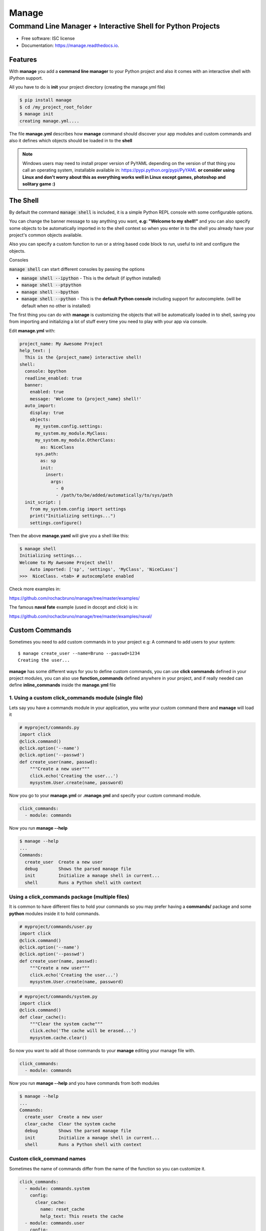 ======
Manage
======
------------------------------------------------------------
Command Line Manager + Interactive Shell for Python Projects
------------------------------------------------------------

.. image:: https://img.shields.io/pypi/v/manage.svg
        :target: https://pypi.python.org/pypi/manage

.. image:: https://img.shields.io/travis/rochacbruno/manage.svg
        :target: https://travis-ci.org/rochacbruno/manage

.. image:: https://readthedocs.org/projects/manage/badge/?version=latest
        :target: https://manage.readthedocs.io/en/latest/?badge=latest
        :alt: Documentation Status

.. image:: https://requires.io/github/rochacbruno/manage/requirements.svg?branch=master
        :target: https://requires.io/github/rochacbruno/manage/requirements?branch=master
        :alt: Dependencies


* Free software: ISC license
* Documentation: https://manage.readthedocs.io.


Features
========

With **manage** you add a **command line manager** to your Python project and
also it comes with an interactive shell with iPython support.

All you have to do is **init** your project directory (creating the manage.yml file)

.. code-block:: console

    $ pip install manage
    $ cd /my_project_root_folder
    $ manage init
    creating manage.yml....

The file **manage.yml** describes how **manage** command should discover your app modules and custom commands and also it
defines which objects should be loaded in to the **shell**

.. note::

   Windows users may need to install proper version of PyYAML depending on the version of that thing you call an operating system,
   installable available in: https://pypi.python.org/pypi/PyYAML
   **or consider using Linux and don't worry about this as everything works well in Linux except games, photoshop and solitary game :)**

The Shell
=========

By default the command :code:`manage shell` is included, it is a simple Python REPL console with some
configurable options.

You can change the banner message to say anything you want, **e.g: "Welcome to my shell!"** and you can also
specify some objects to be automatically imported in to the shell context so when you enter in to the shell you
already have your project's common objects available.

Also you can specify a custom function to run or a string based code block to run, useful to init and configure the objects.

Consoles

:code:`manage shell` can start different consoles by passing the options

- :code:`manage shell --ipython`  - This is the default (if ipython installed)
- :code:`manage shell --ptpython`
- :code:`manage shell --bpython`
- :code:`manage shell --python` - This is the **default Python console** including support for autocomplete. (will be default when no other is installed)

The first thing you can do with **manage** is customizing the objects that will be automatically loaded in to shell,
saving you from importing and initializing a lot of stuff every time you need to play with your app via console.

Edit **manage.yml** with:

.. code-block:: yaml

    project_name: My Awesome Project
    help_text: |
      This is the {project_name} interactive shell!
    shell:
      console: bpython
      readline_enabled: true
      banner:
        enabled: true
        message: 'Welcome to {project_name} shell!'
      auto_import:
        display: true
        objects:
          my_system.config.settings:
          my_system.my_module.MyClass:
          my_system.my_module.OtherClass:
            as: NiceClass
          sys.path:
            as: sp
            init:
              insert:
                args:
                  - 0
                  - /path/to/be/added/automatically/to/sys/path
      init_script: |
        from my_system.config import settings
        print("Initializing settings...")
        settings.configure()


Then the above **manage.yaml** will give you a shell like this:

.. code-block:: console

    $ manage shell
    Initializing settings...
    Welcome to My Awesome Project shell!
        Auto imported: ['sp', 'settings', 'MyClass', 'NiceCLass']
    >>>  NiceClass. <tab> # autocomplete enabled


Check more examples in:

https://github.com/rochacbruno/manage/tree/master/examples/

The famous **naval fate** example (used in docopt and click) is in:

https://github.com/rochacbruno/manage/tree/master/examples/naval/


Custom Commands
===============

Sometimes you need to add custom commands in to your project
e.g: A command to add users to your system::

  $ manage create_user --name=Bruno --passwd=1234
  Creating the user...

**manage** has some different ways for you to define custom commands,
you can use **click commands** defined in your project modules,
you can also use **function_commands** defined anywhere in your project,
and if really needed can define **inline_commands** inside the **manage.yml** file

1. Using a custom click_commands module (single file)
-----------------------------------------------------

Lets say you have a commands module in your application, you write your custom command there and **manage** will load it

.. code-block:: python

  # myproject/commands.py
  import click
  @click.command()
  @click.option('--name')
  @click.option('--passwd')
  def create_user(name, passwd):
      """Create a new user"""
      click.echo('Creating the user...')
      mysystem.User.create(name, password)


Now you go to your **manage.yml** or **.manage.yml** and specify your custom command module.

.. code-block:: yaml

  click_commands:
    - module: commands

Now you run **manage --help**

.. code-block:: console

  $ manage --help
  ...
  Commands:
    create_user  Create a new user
    debug        Shows the parsed manage file
    init         Initialize a manage shell in current...
    shell        Runs a Python shell with context


Using a click_commands package (multiple files)
-----------------------------------------------

It is common to have different files to hold your commands so you may prefer having
a **commands/** package and some **python** modules inside it to hold commands.

.. code-block:: python

  # myproject/commands/user.py
  import click
  @click.command()
  @click.option('--name')
  @click.option('--passwd')
  def create_user(name, passwd):
      """Create a new user"""
      click.echo('Creating the user...')
      mysystem.User.create(name, password)

.. code-block:: python

  # myproject/commands/system.py
  import click
  @click.command()
  def clear_cache():
      """Clear the system cache"""
      click.echo('The cache will be erased...')
      mysystem.cache.clear()

So now you want to add all those commands to your **manage** editing your manage file with.

.. code-block:: yaml

  click_commands:
    - module: commands

Now you run **manage --help**  and you have commands from both modules

.. code-block:: console

  $ manage --help
  ...
  Commands:
    create_user  Create a new user
    clear_cache  Clear the system cache
    debug        Shows the parsed manage file
    init         Initialize a manage shell in current...
    shell        Runs a Python shell with context

Custom click_command names
--------------------------

Sometimes the name of commands differ from the name of the function so you can
customize it.

.. code-block:: yaml

  click_commands:
    - module: commands.system
      config:
        clear_cache:
          name: reset_cache
          help_text: This resets the cache
    - module: commands.user
      config:
        create_user:
          name: new_user
          help_text: This creates new user

Having different namespaces
---------------------------

If customizing the name looks too much work for you, and you are only trying to handle naming conflicts
you can user namespaced commands.

.. code-block:: yaml

  namespaced: true
  click_commands:
    - module: commands

Now you run **manage --help** and you can see all the commands in the same module will be namespaced by **modulename_**

.. code-block:: console

  $ manage --help
  ...
  Commands:
    user_create_user    Create a new user
    system_clear_cache  Clear the system cache
    debug        Shows the parsed manage file
    init         Initialize a manage shell in current...
    shell        Runs a Python shell with context

And you can even customize namespace for each module separately
---------------------------------------------------------------

.. note:: If **namespaced** is true all commands will be namespaced, set it to false in order to define separately


.. code-block:: yaml

  click_commands:
    - module: commands.system
      namespace: sys
    - module: commands.user
      namespace: user

Now you run **manage --help** and you can see all the commands in the same module will be namespaced.

.. code-block:: console

  $ manage --help
  ...
  Commands:
    user_create_user  Create a new user
    sys_clear_cache  Clear the system cache
    debug        Shows the parsed manage file
    init         Initialize a manage shell in current...
    shell        Runs a Python shell with context


2. Defining your inline commands in manage file directly
--------------------------------------------------------

Sometimes your command is so simple that you do not want (or can't) have a custom module,
so you can put all your commands in yaml file directly.

.. code-block:: yaml

    inline_commands:
      - name: clear_cache
        help_text: Executes inline code to clear the cache
        context:
          - sys
          - pprint
        options:
          --days:
            default: 100
        code: |
          pprint.pprint({'clean_days': days, 'path': sys.path})


Now running **manage --help**

.. code-block:: console

  $ manage --help
  ...
  Commands:
    clear_cache  Executes inline code to clear the cache
    debug        Shows the parsed manage file
    init         Initialize a manage shell in current...
    shell        Runs a Python shell with context


And you can run using

.. code-block:: console

  $ manage clear_cache --days 15

3. Using general functions as commands
--------------------------------------
And if you already has some defined function (any callable works).

.. code-block:: python

    # my_system.functions.py
    def create_user(name, password):
        print("Creating user %s" % name)



.. code-block:: yaml

    function_commands:
      - function: my_system.functions.create_user
        name: new_user
        help_text: Create new user
        options:
          --name:
            required: true
          --password:
            required: true


Now running **manage --help**

.. code-block:: console

  $ manage --help
  ...
  Commands:
    new_user     Create new user
    debug        Shows the parsed manage file
    init         Initialize a manage shell in current...
    shell        Runs a Python shell with context

  $ manage new_user --name=Bruno --password=1234
  Creating user Bruno


Further Explanations
====================

- You can say, **how this is useful?**, There's no need to get a separate package and configure everything in yaml, just use iPython to do it. Besides, IPython configuration has a lot more options and capabilities.
- So I say: Nice! **If you don't like it, dont't use it!**

Credits
=======

- This is inspired by **Django's manage.py command**
- This is based on click_
- This package was created with Cookiecutter_ and the `audreyr/cookiecutter-pypackage`_ project template.

.. _click: http://click.pocoo.org
.. _Cookiecutter: https://github.com/audreyr/cookiecutter
.. _`audreyr/cookiecutter-pypackage`: https://github.com/audreyr/cookiecutter-pypackage
